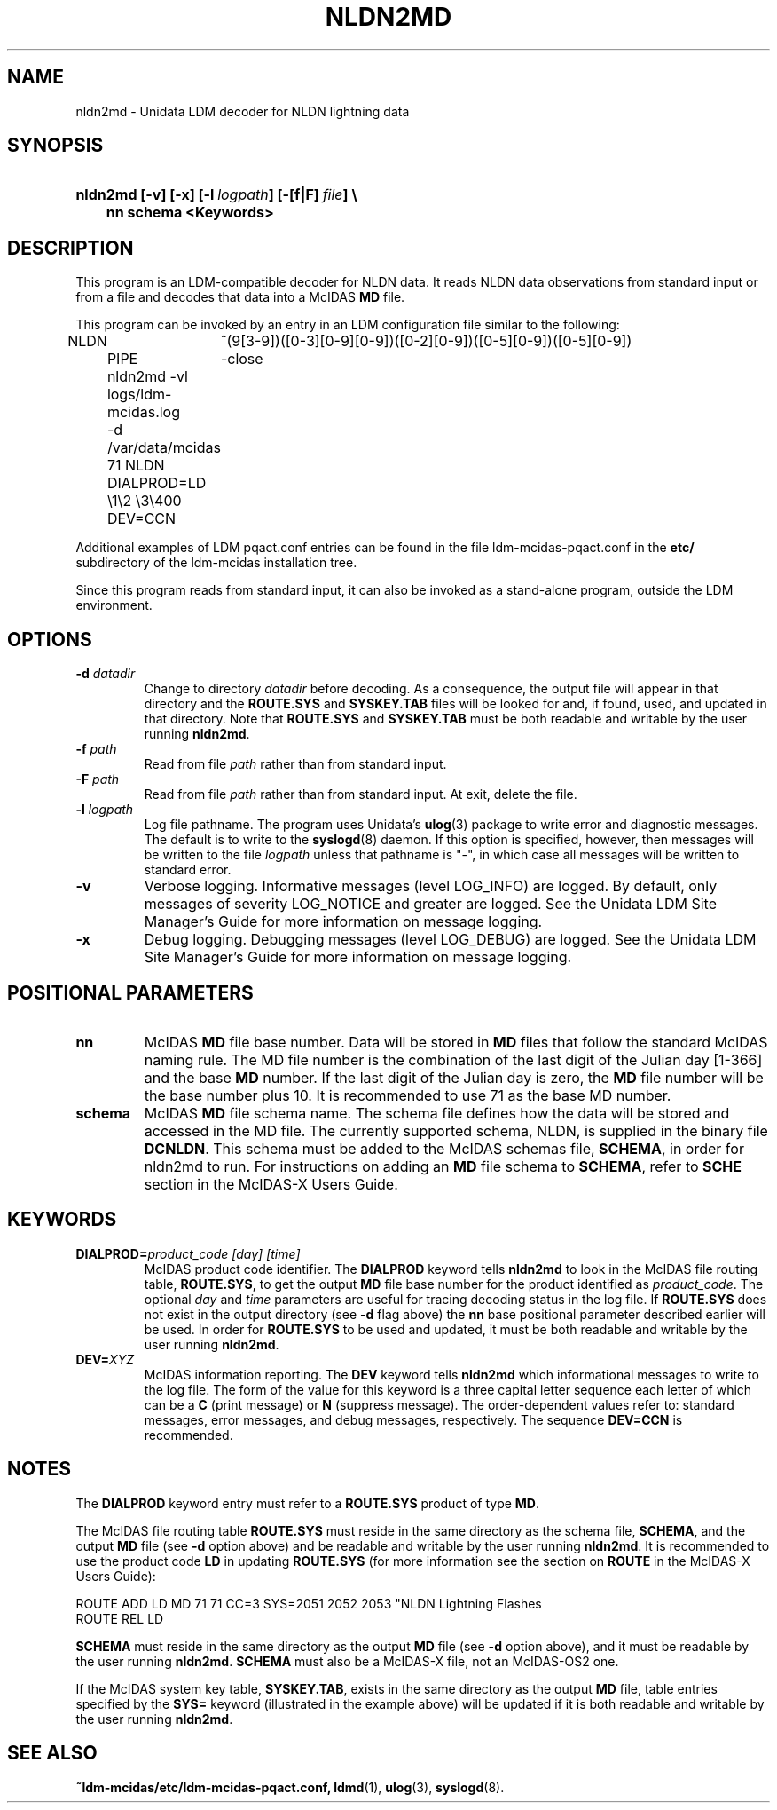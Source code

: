 ." $Id: nldn2md.1,v 1.5 2004/09/16 17:32:51 yoksas Exp $
.TH NLDN2MD 1 "2004/09/16 17:32:51 $"
.SH NAME
nldn2md \- Unidata LDM decoder for NLDN lightning data
.SH SYNOPSIS
.HP
.ft B
nldn2md
.nh
\%[-v]
\%[-x]
\%[-l\ \fIlogpath\fP]
\%[-[f|F]\ \fIfile\fP] \\
.nf
.ta 3n
	nn schema <Keywords>
.hy
.ft
.SH DESCRIPTION
.LP
This program is an LDM-compatible decoder for NLDN data.
It reads NLDN data observations from standard input or from a file
and decodes that data into a McIDAS \fBMD\fP file.
.LP
This program can be invoked by an entry in an LDM
configuration file similar to the following:
.sp
.ta 4n +4n +4n
.nf
NLDN	^(9[3-9])([0-3][0-9][0-9])([0-2][0-9])([0-5][0-9])([0-5][0-9])
	PIPE	-close
	nldn2md -vl logs/ldm-mcidas.log
	-d /var/data/mcidas 71 NLDN DIALPROD=LD \\1\\2 \\3\\400 DEV=CCN
.fi
.RE
.LP
Additional examples of LDM pqact.conf entries can be
found in the file ldm-mcidas-pqact.conf in the \fBetc/\fP subdirectory of the 
ldm-mcidas installation tree.
.fi
.RE
.LP
Since this program reads from standard input, it can also be invoked as a
stand-alone program, outside the LDM environment.
.fi
.RE
.SH OPTIONS
.TP
.BI "-d " datadir
Change to directory \fIdatadir\fP before decoding.  As a consequence, the
output file will appear in that directory and the \fBROUTE.SYS\fP and
\fBSYSKEY.TAB\fP files will be looked for and, if found, used, and updated
in that directory.  Note that \fBROUTE.SYS\fP and \fBSYSKEY.TAB\fP must be
both readable and writable by the user running \fBnldn2md\fP.
.TP
.BI "-f " path
Read from file \fIpath\fP rather than from standard input.
.TP
.BI "-F " path
Read from file \fIpath\fP rather than from standard input.  At exit, delete
the file.
.TP
.BI "-l " logpath
Log file pathname.
The program uses Unidata's \fBulog\fP(3) package to write error and diagnostic
messages.
The default is to write to the \fBsyslogd\fP(8) daemon.  If this option is
specified, however, then messages will be written to the file
\fIlogpath\fP unless that pathname is "-", in which case all messages will be
written to standard error.
.TP
.B -v
Verbose logging.
Informative messages (level LOG_INFO) are logged.
By default, only messages of severity LOG_NOTICE and greater are
logged. See the Unidata LDM Site  Manager's  Guide  for more information on 
message logging.
.TP
.B -x
Debug logging.
Debugging messages (level LOG_DEBUG) are logged. See the Unidata LDM Site 
Manager's  Guide  for more information on message logging.
.SH POSITIONAL PARAMETERS
.TP
.B nn 
McIDAS \fBMD\fP file base number.
Data will be stored in \fBMD\fP files that follow the standard McIDAS naming 
rule.  The MD file number is the combination of the last digit of the Julian 
day [1-366] and the base \fBMD\fP number.  If the last digit of the Julian day
is zero, the \fBMD\fP file number will be the base number plus 10.  It is 
recommended to use 71 as the base MD number.
.TP
.B schema
McIDAS \fBMD\fP file schema name.
The schema file defines how the data will be stored and accessed in the MD 
file.  The currently supported schema, NLDN, is supplied in the binary file 
\fBDCNLDN\fP.  This schema must be added to the McIDAS schemas file, 
\fBSCHEMA\fP, in 
order for nldn2md to run.  For instructions on adding an \fBMD\fP file 
schema to \fBSCHEMA\fP, refer to \fBSCHE\fP section in the McIDAS-X Users
Guide.
.SH KEYWORDS
.TP
.BI DIALPROD= "product_code [day] [time]"
McIDAS product code identifier.
The \fBDIALPROD\fP keyword tells \fBnldn2md\fP to look in the McIDAS file 
routing table,
\fBROUTE.SYS\fP, to get the output \fBMD\fP file base number for the product
identified as \fIproduct_code\fP.  The optional 
\fIday\fP and \fItime\fP
parameters are useful for tracing decoding status in the log file.
If \fBROUTE.SYS\fP does not exist in the output directory (see \fB-d\fP flag
above) the \fBnn\fP base positional parameter described earlier will be used. In
order for \fBROUTE.SYS\fP to be used and updated, it must be both readable
and writable by the user running \fBnldn2md\fP.
.TP
.BI DEV= XYZ
McIDAS information reporting.
The \fBDEV\fP keyword tells \fBnldn2md\fP which informational messages 
to write to the
log file.  The form of the value for this keyword is a three capital letter
sequence each letter of which can be a \fBC\fP (print message) or \fBN\fP 
(suppress 
message). The order-dependent values refer to: standard messages, error 
messages, and debug messages, respectively.  The sequence \fBDEV=CCN\fP is 
recommended.
.SH NOTES
.LP
The \fBDIALPROD\fP
keyword entry must refer to a \fBROUTE.SYS\fP product of type \fBMD\fP.  

The McIDAS file routing table \fBROUTE.SYS\fP must reside in the same 
directory as the schema file, \fBSCHEMA\fP, and the output \fBMD\fP file
(see \fB-d\fP option above) and be readable and writable by the user running
\fBnldn2md\fP.  It is recommended to use the product code \fBLD\fP 
in updating \fBROUTE.SYS\fP (for more information see the section on 
\fBROUTE\fP in the McIDAS-X Users Guide):

.nf
ROUTE ADD LD MD 71 71 CC=3 SYS=2051 2052 2053 "NLDN Lightning Flashes
ROUTE REL LD
.fi

\fBSCHEMA\fP must reside in the same directory as the output \fBMD\fP file 
(see \fB-d\fP option above), and it must be readable by the user running 
\fBnldn2md\fP.  \fBSCHEMA\fP must also be a McIDAS-X file, not an McIDAS-OS2
one.

If the McIDAS system key table, \fBSYSKEY.TAB\fP, exists in the same directory
as the output \fBMD\fP file, table entries specified by the \fBSYS=\fP 
keyword (illustrated in the example above) will be updated
if it is both readable and writable by the user running \fBnldn2md\fP.
.RE
.SH "SEE ALSO"
.LP
.BR ~ldm-mcidas/etc/ldm-mcidas-pqact.conf,
.BR ldmd (1),
.BR ulog (3),
.BR syslogd (8).
